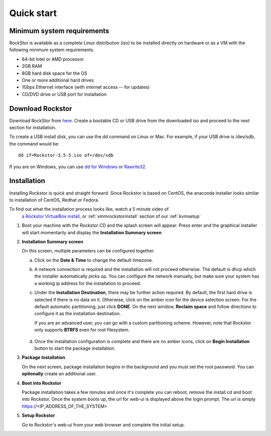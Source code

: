 
.. _quickstartguide:

Quick start
===========

.. _minsysreqs:

Minimum system requirements
---------------------------

RockStor is available as a complete Linux distribution (iso) to be installed
directly on hardware or as a VM with the following minimum system requirements.

* 64-bit Intel or AMD processor
* 2GB RAM
* 8GB hard disk space for the OS
* One or more additional hard drives
* 1Gbps Ethernet interface (with internet access -- for updates)
* CD/DVD drive or USB port for installation

Download Rockstor
-----------------

Download RockStor from `here
<https://sourceforge.net/projects/rockstor/files/latest/download>`_.  Create a
bootable CD or USB drive from the downloaded iso and proceed to the next
section for installation.

To create a USB install disk, you can use the dd command on Linux or Mac. For
example, if your USB drive is /dev/sdb, the command would be::

  dd if=Rockstor-3.5-5.iso of=/dev/sdb

If you are on Windows, you can use `dd for Windows <http://www.chrysocome.net/dd>`_ or `Rawrite32 <http://www.netbsd.org/~martin/rawrite32/>`_.

Installation
------------

Installing Rockstor is quick and straight forward. Since Rockstor is based on
CentOS, the anaconda installer looks similar to installation of CentOS, Redhat or
Fedora.

To find out what the installation process looks like, watch a 5 minute video of
 `a Rockstor VirtualBox install <http://youtu.be/00k_RwwC5Ms>`_, or :ref:`vmmrockstorinstall` section of our :ref:`kvmsetup`

.. raw:: html

   <div class="alert">
   <strong>Important!</strong> Installing RockStor deletes existing data on the system
   drive(s) selected as installation destination.
   </div>

   <div class="alert alert-info">
   If you need further assistance during or post install, you
   can contact us by sending an email to support@rockstor.com
   </div>

1. Boot your machine with the Rockstor CD and the splash screen will
   appear. Press enter and the graphical installer will start momentarily
   and display the **Installation Summary screen**

2. **Installation Summary screen**

   On this screen, multiple parameters can be configured together.

   a. Click on the **Date & Time** to change the default timezone.

   b. A network connection is required and the installation will not proceed
      otherwise. The default is dhcp which the installer automatically picks
      up. You can configure the network manually, but make sure your system has
      a working ip address for the installation to proceed.

   c. Under the **Installation Destination**, there may be further action
      required. By default, the first hard drive is selected if there is no
      data on it. Otherwise, click on the amber icon for the device selection
      screen. For the default automatic partitioning, just click **DONE**. On
      the next window, **Reclaim space** and follow directions to configure it
      as the installation destination.

      If you are an advanced user, you can go with a custom partitioning
      scheme. However, note that Rockstor only supports **BTRFS** even for root
      filesystem.

    .. raw:: html

        <div class="alert">
        <strong>Important!</strong> Installing RockStor deletes existing data on the system
        drive(s) selected as installation destination.
        </div>

   d. Once the installation configuration is complete and there are no amber
      icons, click on **Begin Installation** button to start the package
      installation.

3. **Package Installation**

   On the next screen, package installation begins in the background and you
   must set the root password. You can **optionally** create an additional
   user.

4. **Boot into Rockstor**

   Package installation takes a few minutes and once it's complete you can
   reboot, remove the install cd and boot into Rockstor. Once the system boots
   up, the url for web-ui is displayed above the login prompt. The url is
   simply https://<IP_ADDRESS_OF_THE_SYSTEM>

5. **Setup Rockstor**

   Go to Rockstor's web-ui from your web browser and complete the initial setup.
